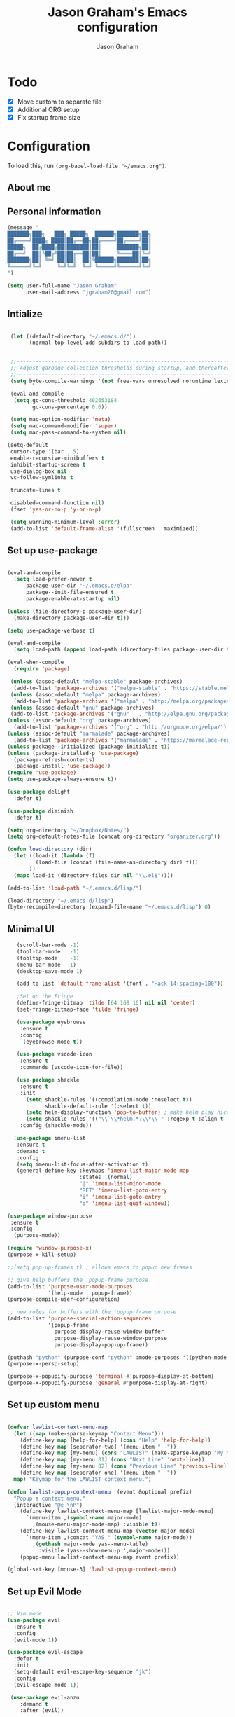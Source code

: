 # Created 2018-07-02
#+OPTIONS: toc:4 h:4
#+OPTIONS: tags:nil
#+TITLE: Jason Graham's Emacs configuration
#+AUTHOR: Jason Graham
#+STARTUP: overview
#+PROPERTY: tangle yes
#+EXCLUDE_TAGS: noexport

* Todo
 - [X] Move custom to separate file
 - [X] Additional ORG setup
 - [X] Fix startup frame size

* Configuration
To load this, run =(org-babel-load-file "~/emacs.org")=.
** About me

** Personal information

#+begin_src emacs-lisp
  (message "
  ███████╗███╗   ███╗ █████╗  ██████╗███████╗██╗
  ██╔════╝████╗ ████║██╔══██╗██╔════╝██╔════╝██║
  █████╗  ██╔████╔██║███████║██║     ███████╗██║
  ██╔══╝  ██║╚██╔╝██║██╔══██║██║     ╚════██║╚═╝
  ███████╗██║ ╚═╝ ██║██║  ██║╚██████╗███████║██╗
  ╚══════╝╚═╝     ╚═╝╚═╝  ╚═╝ ╚═════╝╚══════╝╚═╝
  ")
#+END_SRC

#+BEGIN_SRC emacs-lisp
(setq user-full-name "Jason Graham"
      user-mail-address "jgraham20@gmail.com")
#+END_SRC

** Intialize

 #+BEGIN_SRC emacs-lisp

    (let ((default-directory "~/.emacs.d/"))
          (normal-top-level-add-subdirs-to-load-path))


    ;;----------------------------------------------------------------------------
    ;; Adjust garbage collection thresholds during startup, and thereafter
    ;;----------------------------------------------------------------------------
    (setq byte-compile-warnings '(not free-vars unresolved noruntime lexical make-local))

    (eval-and-compile
     (setq gc-cons-threshold 402653184
           gc-cons-percentage 0.6))

    (setq mac-option-modifier 'meta)
    (setq mac-command-modifier 'super)
    (setq mac-pass-command-to-system nil)

   (setq-default
    cursor-type '(bar . 5)
    enable-recursive-minibuffers t
    inhibit-startup-screen t
    use-dialog-box nil
    vc-follow-symlinks t

    truncate-lines t

    disabled-command-function nil)
    (fset 'yes-or-no-p 'y-or-n-p)

    (setq warning-minimum-level :error)
    (add-to-list 'default-frame-alist '(fullscreen . maximized))

#+END_SRC

** Set up use-package
 #+BEGIN_SRC emacs-lisp

   (eval-and-compile
     (setq load-prefer-newer t
         package-user-dir "~/.emacs.d/elpa"
         package--init-file-ensured t
         package-enable-at-startup nil)

   (unless (file-directory-p package-user-dir)
     (make-directory package-user-dir t)))

   (setq use-package-verbose t)

   (eval-and-compile
     (setq load-path (append load-path (directory-files package-user-dir t "^[^.]" t))))

   (eval-when-compile
     (require 'package)

    (unless (assoc-default "melpa-stable" package-archives)
     (add-to-list 'package-archives '("melpa-stable" . "https://stable.melpa.org/packages/") t))
    (unless (assoc-default "melpa" package-archives)
     (add-to-list 'package-archives '("melpa" . "http://melpa.org/packages/") t))
    (unless (assoc-default "gnu" package-archives)
    (add-to-list 'package-archives '("gnu"   . "http://elpa.gnu.org/packages/") t))
   (unless (assoc-default "org" package-archives)
     (add-to-list 'package-archives '("org" . "http://orgmode.org/elpa/") t))
   (unless (assoc-default "marmalade" package-archives)
     (add-to-list 'package-archives '("marmalade" . "https://marmalade-repo.org/packages/") t))
   (unless package--initialized (package-initialize t))
   (unless (package-installed-p 'use-package)
     (package-refresh-contents)
     (package-install 'use-package))
   (require 'use-package)
   (setq use-package-always-ensure t))

   (use-package delight
     :defer t)

   (use-package diminish
     :defer t)

   (setq org-directory "~/Dropbox/Notes/")
   (setq org-default-notes-file (concat org-directory "organizer.org"))

   (defun load-directory (dir)
     (let ((load-it (lambda (f)
            (load-file (concat (file-name-as-directory dir) f)))
          ))
     (mapc load-it (directory-files dir nil "\\.el$"))))

   (add-to-list 'load-path "~/.emacs.d/lisp/")

   (load-directory "~/.emacs.d/lisp")
   (byte-recompile-directory (expand-file-name "~/.emacs.d/lisp") 0)

 #+END_SRC

** Minimal UI

#+BEGIN_SRC emacs-lisp
   (scroll-bar-mode -1)
   (tool-bar-mode   -1)
   (tooltip-mode    -1)
   (menu-bar-mode   1)
   (desktop-save-mode 1)

   (add-to-list 'default-frame-alist '(font . "Hack-14:spacing=100"))

   ;Set up the Fringe
   (define-fringe-bitmap 'tilde [64 168 16] nil nil 'center)
   (set-fringe-bitmap-face 'tilde 'fringe)

   (use-package eyebrowse
    :ensure t
    :config
     (eyebrowse-mode t))

   (use-package vscode-icon
    :ensure t
    :commands (vscode-icon-for-file))

   (use-package shackle
    :ensure t
    :init
      (setq shackle-rules '((compilation-mode :noselect t))
            shackle-default-rule '(:select t))
      (setq helm-display-function 'pop-to-buffer) ; make helm play nice
      (setq shackle-rules '(("\\`\\*helm.*?\\*\\'" :regexp t :align t :size 0.4)))
    :config (shackle-mode))

  (use-package imenu-list
   :ensure t
   :demand t
   :config
   (setq imenu-list-focus-after-activation t)
   (general-define-key :keymaps 'imenu-list-major-mode-map
                       :states '(normal)
                       "|" 'imenu-list-minor-mode
                       "RET" 'imenu-list-goto-entry
                       "i" 'imenu-list-goto-entry
                       "q" 'imenu-list-quit-window))

(use-package window-purpose
 :ensure t
 :config
  (purpose-mode))

(require 'window-purpose-x)
(purpose-x-kill-setup)

;;(setq pop-up-frames t) ; allows emacs to popup new frames

;; give help buffers the 'popup-frame purpose
(add-to-list 'purpose-user-mode-purposes
             '(help-mode . popup-frame))
(purpose-compile-user-configuration)

;; new rules for buffers with the 'popup-frame purpose
(add-to-list 'purpose-special-action-sequences
             '(popup-frame
               purpose-display-reuse-window-buffer
               purpose-display-reuse-window-purpose
               purpose-display-pop-up-frame))

(puthash "python" (purpose-conf "python" :mode-purposes '((python-mode . py))) purpose-x-persp-confs)
(purpose-x-persp-setup)

(purpose-x-popupify-purpose 'terminal #'purpose-display-at-bottom)
(purpose-x-popupify-purpose 'general #'purpose-display-at-right)

#+END_SRC

** Set up custom menu
#+BEGIN_SRC emacs-lisp

(defvar lawlist-context-menu-map
  (let ((map (make-sparse-keymap "Context Menu")))
    (define-key map [help-for-help] (cons "Help" 'help-for-help))
    (define-key map [seperator-two] '(menu-item "--"))
    (define-key map [my-menu] (cons "LAWLIST" (make-sparse-keymap "My Menu")))
    (define-key map [my-menu 01] (cons "Next Line" 'next-line))
    (define-key map [my-menu 02] (cons "Previous Line" 'previous-line))
    (define-key map [seperator-one] '(menu-item "--"))
  map) "Keymap for the LAWLIST context menu.")

(defun lawlist-popup-context-menu  (event &optional prefix)
  "Popup a context menu."
  (interactive "@e \nP")
    (define-key lawlist-context-menu-map [lawlist-major-mode-menu]
      `(menu-item ,(symbol-name major-mode)
        ,(mouse-menu-major-mode-map) :visible t))
    (define-key lawlist-context-menu-map (vector major-mode)
      `(menu-item ,(concat "YAS " (symbol-name major-mode))
        ,(gethash major-mode yas--menu-table)
          :visible (yas--show-menu-p ',major-mode)))
    (popup-menu lawlist-context-menu-map event prefix))

(global-set-key [mouse-3] 'lawlist-popup-context-menu)

#+END_SRC

** Set up Evil Mode
#+BEGIN_SRC emacs-lisp

;; Vim mode
(use-package evil
  :ensure t
  :config
  (evil-mode 1))

(use-package evil-escape
  :defer t
  :init
  (setq-default evil-escape-key-sequence "jk")
  :config
  (evil-escape-mode 1))

 (use-package evil-anzu
    :demand t
    :after (evil))


#+END_SRC

** Set up the theme and mode line
#+BEGIN_SRC emacs-lisp
  ;; Theme

  (load-theme 'gruvbox t)


   (use-package smart-mode-line
    :ensure t
    :init
     (setq sml/theme 'respectful)
     (setq sml/no-confirm-load-theme t)
     (sml/setup)
    :config
      (setq sml/shorten-directory t
            sml/shorten-modes t)
      (rich-minority-mode 1)
      (setf rm-blacklist "")
      (add-to-list 'sml/replacer-regexp-list '("^~/Notes/" ":org:"))
      (add-to-list 'sml/replacer-regexp-list '("^~/blog/" ":blog:"))
      (add-to-list 'sml/replacer-regexp-list '("^~/Dropbox/" ":DB:")))

;; Hide minor modes from modeline
;(use-package rich-minority
;  :config
;  (rich-minority-mode 1)
;  (setf rm-blacklist ""))

;; Set colors to distinguish between active and inactive windows
;;(set-face-attribute 'mode-line nil :background "SlateGray1")
;;(set-face-attribute 'mode-line-inactive nil :background "grey93")

#+END_SRC

** Set up Ivy
  #+BEGIN_SRC emacs-lisp
           (use-package ivy
             :demand t
             :config
           (setq ivy-use-virtual-buffers t
           enable-recursive-minibuffers t
           ivy-height 5
           ivy-use-selectable-prompt t
           ivy-display-style 'fancy
           ivy-initial-inputs-alist nil ; remove initial ^ input.
           ivy-extra-directories nil ; remove . and .. directory.
           ivy-wrap nil
           ivy-count-format "(%d/%d)"
           ;; Create and delete a view
           ;;(global-set-key (kbd "C-c v") 'ivy-push-view)
           ;;(global-set-key (kbd "C-c V") 'ivy-pop-view)
           )
           (ivy-mode t))

     (use-package counsel
             :demand t)

     (use-package perspective
        :defer t)

     (use-package persp-projectile
        :defer t)

     (use-package swiper
             :demand t
             :config
             (ivy-mode t)

             (setq ivy-use-virtual-buffers t)
             (setq enable-recursive-minibuffers t))

     (use-package avy
             :demand t
             :config
             (defun avy-line-saving-column ()
               (interactive)
               (let ((col (current-column)))
                 (avy-goto-line)
                 (move-to-column col)))
             )

    (use-package all-the-icons-ivy
          :config
          (all-the-icons-ivy-setup))

         (use-package eyebrowse
          :defer t)

    (global-set-key [remap switch-to-buffer] 'ivy-switch-buffer)

    (use-package ivy-rich
     :demand t
     :config
      (ivy-rich-mode 1)
      (setq ivy-rich-path-style 'abbrev))

  #+END_SRC

** Set up Helm
#+BEGIN_SRC emacs-lisp
(use-package helm
  :defer t
  :init
  (setq helm-M-x-fuzzy-match t
	helm-mode-fuzzy-match t
	helm-buffers-fuzzy-matching t
	helm-recentf-fuzzy-match t
	helm-locate-fuzzy-match t
	helm-semantic-fuzzy-match t
	helm-imenu-fuzzy-match t
	helm-completion-in-region-fuzzy-match t
	helm-candidate-number-list 150
	helm-split-window-in-side-p t
	helm-move-to-line-cycle-in-source t
	helm-echo-input-in-header-line t
	helm-autoresize-max-height 0
	helm-autoresize-min-height 20))


#+END_SRC

** Set up Dired

#+BEGIN_SRC emacs-lisp
(use-package dired
   :ensure nil
   :defer t
   :bind* (("C-x d" . dired-other-window)
           ("C-x C-d" . dired))
   :commands (dired)
   :config
   (setq dired-use-ls-dired nil)
   (use-package dired-x
     :ensure nil
     :bind* (("C-x C-'" . dired-jump))
     :commands (dired-omit-mode)
     :init
     (add-hook 'dired-load-hook (lambda () (load "dired-x")))
     (add-hook 'dired-mode-hook #'dired-omit-mode)
     :config
     (setq dired-omit-verbose nil)
     (setq dired-omit-files
           (concat dired-omit-files "|^.DS_Store$\\|^.projectile$\\|^.git$"))))

(use-package dired-sidebar
  :bind (("C-x C-n" . dired-sidebar-toggle-sidebar))
  :defer t
  :commands (dired-sidebar-toggle-sidebar)
  :init
  (add-hook 'dired-sidebar-mode-hook
            (lambda ()
              (unless (file-remote-p default-directory)
                (auto-revert-mode))))
  :config
  (push 'toggle-window-split dired-sidebar-toggle-hidden-commands)
  (push 'rotate-windows dired-sidebar-toggle-hidden-commands)

  (setq dired-sidebar-subtree-line-prefix "__")
  (setq dired-sidebar-theme 'vscode)
  (setq dired-sidebar-use-term-integration t)
  (setq dired-sidebar-use-custom-font t))

#+END_SRC

** Set up iBuffer
#+BEGIN_SRC emacs-lisp
(use-package ibuffer :demand t)

(use-package ibuffer-sidebar
  :load-path "~/.emacs.d/lisp/ibuffer-sidebar"
  :demand t
  :commands (ibuffer-sidebar-toggle-sidebar)
  :config
  (setq ibuffer-sidebar-use-custom-font t)
  (setq ibuffer-sidebar-face `(:family "Helvetica" :height 140))
  (setq ibuffer-formats
      '((mark modified read-only " "
              (name 40 40 :left :elide) " " filename)
        (mark " "
              (name 16 -1) " " filename))))


#+END_SRC
** Set up ag
#+BEGIN_SRC emacs-lisp
(use-package ag
 :defer t)
#+END_SRC

** Set up speedbar
#+BEGIN_SRC emacs-lisp

(use-package sr-speedbar
  :ensure t
  :demand t
  :init
  (setq speedbar-show-unknown-files t)
  (setq sr-speedbar-width 35)
  (setq sr-speedbar-max-width 35)
  (setq speedbar-use-images t)
  (setq speedbar-initial-expansion-list-name "quick buffers")
  (sr-speedbar-open)
  :config
  (with-current-buffer sr-speedbar-buffer-name
    (setq window-size-fixed 'width))
  (make-face 'speedbar-face)
  (set-face-font 'speedbar-face "Inconsolata-12")
  (setq speedbar-mode-hook '(lambda () (buffer-face-set 'speedbar-face)))
  (defadvice delete-other-windows (after my-sr-speedbar-delete-other-window-advice activate)
  "Check whether we are in speedbar, if it is, jump to next window."
  (let ()
	(when (and (sr-speedbar-window-exist-p sr-speedbar-window)
               (eq sr-speedbar-window (selected-window)))
      (other-window 1)
	)))
(ad-enable-advice 'delete-other-windows 'after 'my-sr-speedbar-delete-other-window-advice)
(ad-activate 'delete-other-windows))

#+END_SRC

** Set up eshell
#+BEGIN_SRC emacs-lisp
(require 'eshell)
(require 'em-smart)
(setq eshell-where-to-jump 'begin)
(setq eshell-review-quick-commands nil)
(setq eshell-smart-space-goes-to-end t)

(use-package shell-pop
  :demand t
  :config
  (custom-set-variables
   '(shell-pop-shell-type (quote ("ansi-term" "*ansi-term*" (lambda nil (ansi-term shell-pop-term-shell)))))
   '(shell-pop-universal-key "s-=")))

#+END_SRC

** Set up restarter
#+BEGIN_SRC emacs-lisp

(use-package restart-emacs
  :demand t
  :defer t
  :config (setq restart-emacs-restore-frames t))

#+END_SRC

** Set up keybindings

#+BEGIN_SRC emacs-lisp
  ;;Toggle Dired-Sidebar and ibuffer-sidebar together.
  (defun sidebar-toggle ()
  "Toggle both `dired-sidebar' and `ibuffer-sidebar'."
  (interactive)
  (dired-sidebar-toggle-sidebar)
  (ibuffer-sidebar-toggle-sidebar))

  (defun treemacs-sidebar-toggle ()
  "Toggle both `treemacs' and `ibuffer-sidebar'."
  (interactive)
  (treemacs)
  (ibuffer-sidebar-toggle-sidebar))

  (use-package smex
   :demand t
   :config
     (smex-initialize)
     (global-set-key (kbd "M-x") 'smex)
     (global-set-key (kbd "M-X") 'smex-major-mode-commands))

  (use-package simpleclip
   :ensure t
   :config
    (simpleclip-mode 1))

  ;; Which Key
  (use-package which-key
    :ensure t
    :init
    (setq which-key-separator " ")
    (setq which-key-prefix-prefix "+")
    :config
    (which-key-mode 1))

  ;; Custom keybinding
  (use-package general
    :ensure t
    :config (general-define-key
    :states '(normal visual insert emacs)
    :prefix "SPC"
    :non-normal-prefix "M-SPC"
    "TAB" '(switch-to-prev-buffer :which-key "previous buffer")
    "/" '(swiper :which-key "Swiper")
    "r" '(recentf-open-files :which-key "RecentF Open Files")
    "SPC" '(counsel-M-x :which-key "M-x")
    ;; Magit
    "g" '(:ignore t :which-key "Git - Magit")
    "gs"  '(magit-status :which-key "magit status")
    ;; Buffers
    "b" '(:ignore t :which-key "Buffers")
    "bb"  '(ivy-switch-buffer :which-key "buffers list")
    "bd"  '(kill-this-buffer :which-key "kill buffer")
    ;; Counsel
    "c" '(:ignore t :which-key "Counsel")
    "cf" '(counsel-find-file :which-key "Counsel Find File")
    "cg" '(counsel-git :which-key "Counsel git")
    "cj" '(counsel-git-grep :which-key "Counsel git grep")
    "ck" '(counsel-ag :which-key "Counsel ag")
    "cl" '(counsel-locate :which-key "Counsel locate")
    "ch" '(counsel-minibuffer-history :which-key "Counsel History")
    "cv" '(counsel-push-view :which-key "Counsel Push View")
    "cV" '(counsel-pop-view :which-key "Counsel Pop View")
    ;; Undo
    "u" '(:ignore t :which-key "Undo")
    "uu" '(undo-tree-visualize :which-key "Undo Tree")
    ;; Project
    "p" '(:ignore t :which-key "Project")
    "ps" '(projectile-persp-switch-project :which-key "Persp switch project")
    ;; File
    "f" '(:ignore t :which-key "File")
    "fe" '((lambda () (interactive) (find-file "~/.emacs.d/emacs.org")) :which-key "Edit Configuration")
    "fd"  '(dired :which-key "open dired")
    "fh"  '(helm-find-files :which-key "find files")
    "ff"  '(counsel-find-file :which-key "find files")
    ;; Window
     "w" '(:ignore t :which-key "Windows")
    "wr"  '(evil-window-move-far-right :which-key "move right")
    "wl"  '(evil-window-move-far-left :which-key "move left")
    "wt"  '(evil-window-move-very-top :which-key "move up")
    "wb"  '(evil-window-move-very-bottom :which-key "move bottom")
    "w/"  '(split-window-right :which-key "split right")
    "w-"  '(split-window-below :which-key "split bottom")
    "wx"  '(delete-window :which-key "delete window")
    "wd"  '(delete-window :which-key "delete window")
    ;; Others
    "a" '(:ignore t :which-key "Applications")
    "at"  '(ansi-term :which-key "open terminal")
    "ao"  '(org-mode :which-key "org-mode")
    ;; Tools
    "t" '(:ignore t :which-key "Tools")
    "tt"  '(treemacs :which-key "treemacs")
    "tc" '(cider-jack-in :which-key "Cider Jack In")
    "tb"  '(treemacs-sidebar-toggle :which-key "treemacs-sidebar")
    "td"  '(dired-sidebar-toggle-sidebar :which-key "dired-sidebar")
    "ts"  '(sidebar-toggle :which-key "toggle-sidebar")
    ;; Quit
    "q" '(:ignore t :which-key "Quit")
    "qq"  (general-simulate-key "C-u" :state 'restart-emacs) :which-key "restart -Q"))

  (setq ns-use-proxy-icon  nil)
  (setq frame-title-format nil)

#+END_SRC

** Set up Ace Window
#+BEGIN_SRC emacs-lisp
(use-package ace-window
  :defer t
  :init
  (progn
    (global-set-key (kbd "<f9>") 'ace-window)
    (global-set-key (kbd "M-[") 'ace-window)
    (setq aw-keys '(?a ?s ?d ?f ?g ?h ?j ?k ?l))
    ;;more info at https://github.com/abo-abo/ace-window
    )
  )
#+END_SRC

** Set up Treemacs

This is the default setup from the treemacs page on Github.

#+BEGIN_SRC emacs-lisp
(use-package treemacs
  :demand t
  :init
  (with-eval-after-load 'winum
    (define-key winum-keymap (kbd "M-0") #'treemacs-select-window))
  :config
  (progn
    (setq treemacs-collapse-dirs              (if (executable-find "python") 3 0)
          treemacs-deferred-git-apply-delay   0.5
          treemacs-file-event-delay           5000
          treemacs-file-follow-delay          0.2
          treemacs-follow-after-init          t
          treemacs-follow-recenter-distance   0.1
          treemacs-goto-tag-strategy          'refetch-index
          treemacs-indentation                2
          treemacs-indentation-string         " "
          treemacs-is-never-other-window      nil
          treemacs-no-png-images              nil
          treemacs-project-follow-cleanup     nil
          treemacs-recenter-after-file-follow nil
          treemacs-recenter-after-tag-follow  nil
          treemacs-show-hidden-files          t
          treemacs-silent-filewatch           nil
          treemacs-silent-refresh             nil
          treemacs-sorting                    'alphabetic-desc
          treemacs-space-between-root-nodes   t
          treemacs-tag-follow-cleanup         t
          treemacs-tag-follow-delay           1.5
          treemacs-width                      35)

    ;; The default width and height of the icons is 22 pixels. If you are
    ;; using a Hi-DPI display, uncomment this to double the icon size.
    ;;(treemacs-resize-icons 44)

    (treemacs-follow-mode t)
    (treemacs-filewatch-mode t)
    (treemacs-fringe-indicator-mode t)
    (pcase (cons (not (null (executable-find "git")))
                 (not (null (executable-find "python3"))))
      (`(t . t)
       (treemacs-git-mode 'extended))
      (`(t . _)
       (treemacs-git-mode 'simple))))
  :bind
  (:map global-map
        ("M-0"       . treemacs-select-window)
        ("C-x t 1"   . treemacs-delete-other-windows)
        ("C-x t t"   . treemacs)
        ("C-x t B"   . treemacs-bookmark)
        ("C-x t C-t" . treemacs-find-file)
        ("C-x t M-t" . treemacs-find-tag)))

(use-package treemacs-evil
  :demand t
  :after treemacs evil
  :ensure t)

#+END_SRC
** Set up undo-tree
#+BEGIN_SRC emacs-lisp
(use-package undo-tree
  :defer t
  :demand t)
#+END_SRC

* Development
** Aggressive indent
  #+BEGIN_SRC emacs-lisp
  (use-package aggressive-indent
    :ensure t
    :demand t)
  #+END_SRC

** Fill Column Indicator
  #+BEGIN_SRC emacs-lisp
  (use-package fill-column-indicator
    :defer t
    :config
           (setq fci-rule-column 100
                 fci-rule-width 1
                 fci-rule-color "darkgrey"))


(add-hook 'before-save-hook 'delete-trailing-whitespace)
(add-hook 'prog-mode-hook 'subword-mode)
(add-hook 'prog-mode-hook 'fci-mode)

;; fix issues with company and fci-mode
;; https://github.com/alpaker/Fill-Column-Indicator/issues/54
;; https://github.com/alpaker/Fill-Column-Indicator/issues/46
(defvar-local my-fci-mode-stack '()
  "track fci-mode state to aid advice functions.")

(defun fci-conditional-enable (&rest _)
  "Conditionally (re-)enable fci-mode."
  (when (eq (pop my-fci-mode-stack) t)
    (fci-mode t)))

(defun fci-get-and-disable (&rest _)
  "Store current status of fci-mode, and disable if needed."
  (when (boundp 'fci-mode)
    (push fci-mode my-fci-mode-stack)
    (when fci-mode
      (fci-mode -1))))

(defun fci-hack (advised-func &rest args)
  "Disable fci-mode, call ADVISED-FUNC with ARGS, then re-enable fci-mode."
  (progn
    (fci-get-and-disable)
    (apply advised-func args)
    (fci-conditional-enable)))

;; disable fci-mode while certain operations are being performed
(advice-add 'web-mode-on-after-change :around #'fci-hack)
(advice-add 'web-mode-on-post-command :around #'fci-hack)
(add-hook 'company-completion-started-hook 'fci-get-and-disable)
(add-hook 'company-completion-cancelled-hook 'fci-conditional-enable)
(add-hook 'company-completion-finished-hook 'fci-conditional-enable)

  #+END_SRC

** Company Mode
  #+BEGIN_SRC emacs-lisp
(use-package company
:demand t
 :init
  (progn
    (setq company-idle-delay 0
          company-echo-delay 0
          company-minimum-prefix-length 1
          company-require-match nil
          company-selection-wrap-around t
          company-dabbrev-ignore-case nil
          company-dabbrev-downcase nil))
 :config
 (global-company-mode)

 (define-key company-active-map [tab] 'company-complete)
 (define-key company-active-map (kbd "C-n") 'company-select-next)
 (define-key company-active-map (kbd "C-p") 'company-select-previous))

 #+END_SRC

** Set up flycheck
#+BEGIN_SRC emacs-lisp

  (use-package exec-path-from-shell
   :ensure t
   :init
    (when (memq window-system '(mac ns x))
          (exec-path-from-shell-initialize)))

  (setq ispell-program-name "aspell")
  (setq ispell-silently-savep t)

  (use-package flycheck
   :defer t
   :init (global-flycheck-mode))

  (diminish 'flyspell-mode "Fly")
  (setq flyspell-duplicate-distance 0)

  (add-hook 'prog-mode-hook 'flyspell-prog-mode)
#+END_SRC

** Set up Git
#+BEGIN_SRC emacs-lisp
;;; Magit
(use-package magit
  :demand t
  :config
  (require 'evil-magit)
  (setq magit-auto-revert-mode 0
        magit-display-buffer-function 'magit-display-buffer-fullframe-status-v1))

(use-package evil-magit
  :defer t
  :after (magit))

(use-package diff-hl
  :defer t
  :config
    (diff-hl-mode))

(use-package git-gutter
    :defer t
    :config
    (global-git-gutter-mode 't)
  (global-git-gutter-mode 't)
  (set-face-background 'git-gutter:modified 'nil)   ;; background color
  (set-face-foreground 'git-gutter:added "green4")
  (set-face-foreground 'git-gutter:deleted "red")
    :diminish git-gutter-mode)

(use-package git-timemachine
  :defer t)

(use-package gist
  :defer t)

#+END_SRC

** Set up YASnippet
#+BEGIN_SRC emacs-lisp
  (use-package yasnippet
  :demand t
  :config
  (yas-global-mode 1))

#+END_SRC

** Set up Projectile
#+BEGIN_SRC emacs-lisp
  ;; Projectile
  (use-package projectile
   :ensure t
   :delight '(:eval (concat "(P)" (projectile-project-name)))
   :init
    (setq projectile-require-project-root nil)
    :config
    (projectile-mode 1))

;; All The Icons
  (use-package all-the-icons :ensure t)

(setq projectile-completion-system 'ivy)

  (use-package counsel-projectile
    :ensure t
    :config
    (add-hook 'after-init-hook 'counsel-projectile-mode))

#+END_SRC

** Set up Clojure/Lisp
#+BEGIN_SRC emacs-lisp

    (use-package lispy
     :demand t
     :init
     (add-hook 'emacs-lisp-mode-hook (lambda () (lispy-mode 1))))

    (use-package cider
     :defer t
     :config
      (setq cider-repl-display-help-banner nil)
    )

    (use-package clojure-mode
     :defer t)

    (use-package smartparens
      :demand t
      :init
      (add-hook 'clojure-mode-hook 'turn-on-smartparens-strict-mode)
      (add-hook 'cide-clojure-interaction-mode-hook 'turn-on-smartparens-strict-mode)
      (add-hook 'lisp-interaction-mode-hook 'turn-on-smartparens-strict-mode)
      (add-hook 'cider-repl-mode-hook 'turn-on-smartparens-strict-mode)
      (add-hook 'emacs-lisp-mode-hook 'turn-on-smartparens-strict-mode)
      :config
      (setq sp-navigate-interactive-always-progress-point t)

      (sp-local-pair 'emacs-lisp-mode "'" nil :actions nil)
      (sp-local-pair 'clojure-mode "'" nil :actions nil)
      (sp-local-pair 'lisp-interaction-mode "'" nil :actions nil)
      (sp-local-pair 'clojure-interaction-mode "'" nil :actions nil)
      (sp-local-pair 'cider-repl-mode "'" nil :actions nil)


      (smartparens-global-mode 1)
      )

    (use-package evil-smartparens
      :demand t
      :config)

    (general-def 'normal
      ">" (general-key-dispatch 'evil-shift-right
            ")" 'sp-forward-slurp-sexp
            "(" 'sp-backward-barf-sexp)
      "<" (general-key-dispatch 'evil-shift-left
            ")" 'sp-forward-barf-sexp
            "(" 'sp-backward-slurp-sexp))

  (use-package rainbow-mode
   :defer t
   :init
  (add-hook 'prog-mode-hook (rainbow-mode))
  (add-hook 'css-mode-hook 'rainbow-mode)
  (add-hook 'scss-mode-hook 'rainbow-mode))

#+END_SRC

** Disable Backups
#+BEGIN_SRC emacs-lisp
;; Disable backup files
(setq make-backup-files nil) ; stop creating backup~ files
(setq auto-save-default nil) ; stop creating #autosave# files
#+END_SRC
** Multiple cursors
#+BEGIN_SRC emacs-lisp
(use-package multiple-cursors
  :defer t
  :config
  (setq mc/always-run-for-all 1)
  (global-set-key (kbd "s-d") 'mc/mark-next-like-this)        ;; Cmd+d select next occurrence of region
  (global-set-key (kbd "s-D") 'mc/mark-all-dwim)              ;; Cmd+Shift+d select all occurrences
  (global-set-key (kbd "M-s-d") 'mc/edit-beginnings-of-lines) ;; Alt+Cmd+d add cursor to each line in region
  (define-key mc/keymap (kbd "<return>") nil))
#+END_SRC
** Python
#+BEGIN_SRC emacs-lisp

(setenv "PYTHONPATH" "~/.virtualenvs/elpy/lib/python3.7/site-packages/")

(setq python-indent 2)
(use-package elpy
 :demand t)

(use-package pyenv-mode
 :defer t)

;;fix formattings
(setq ansi-color-for-comint-mode t)

(when (require 'flycheck nil t)
  (setq elpy-modules (delq 'elpy-module-flymake elpy-modules))
  (add-hook 'elpy-mode-hook 'flycheck-mode))

;; enable autopep8 formatting on save
;; ignoring:
;; - E501 - Try to make lines fit within --max-line-length characters.
;; - W293 - Remove trailing whitespace on blank line.
;; - W391 - Remove trailing blank lines.
;; - W690 - Fix various deprecated code (via lib2to3).
(require 'py-autopep8)
(setq py-autopep8-options '("--ignore=E501,W293,W391,W690"))
(add-hook 'python-mode-hook 'py-autopep8-enable-on-save)

(define-key global-map (kbd "RET") 'newline-and-indent)

;; enable autopep8 formatting on save
(use-package py-autopep8
 :defer t
 :config
   (add-hook 'elpy-mode-hook 'py-autopep8-enable-on-save))

;; warnings-fix for elpy, taken from https://github.com/jorgenschaefer/elpy/issues/887
(setq python-shell-completion-native-enable nil)

;;helps to get rid of all the warnings when running python, taken from http://emacs.stackexchange.com/questions/30082/your-python-shell-interpreter-doesn-t-seem-to-support-readline
(with-eval-after-load 'python
  (defun python-shell-completion-native-try ()
    "Return non-nil if can trigger native completion."
    (let ((python-shell-completion-native-enable t)
          (python-shell-completion-native-output-timeout
           python-shell-completion-native-try-output-timeout))
      (python-shell-completion-native-get-completions
       (get-buffer-process (current-buffer))
       nil "_"))))

#+END_SRC

** Web
#+BEGIN_SRC emacs-lisp
(use-package web-mode
 :defer t
 :config
    (add-to-list 'auto-mode-alist '("\\.html?\\'" . web-mode))
    (setq web-mode-markup-indent-offset 2
          web-mode-css-indent-offset 2
          web-mode-code-indent-offset 2
          web-mode-enable-auto-pairing t
          web-mode-enable-auto-closing t
          web-mode-enable-current-element-highlight t
          web-mode-enable-current-column-highlight t)
 )
#+END_SRC

* Set up Markdown Mode

#+BEGIN_SRC emacs-lisp
(use-package markdown-mode
  :defer t
  :config (setq-default fill-column 100)
          (add-hook 'gfm-mode 'auto-fill-mode)
  :commands (markdown-mode gfm-mode)
  :mode (("README\\.md\\'" . gfm-mode)
         ("\\.md\\'" . markdown-mode)
         ("\\.markdown\\'" . markdown-mode))
  :init (setq markdown-command "multimarkdown"))

(use-package imenu-list
  :defer t
  :bind (("C-'" . imenu-list-smart-toggle))
  :config
  (setq imenu-list-focus-after-activation t
        imenu-list-auto-resize nil))

 ;; Use visual-line-mode in gfm-mode
(defun my-gfm-mode-hook ()
  (visual-line-mode 1))
(add-hook 'gfm-mode-hook 'my-gfm-mode-hook)

#+END_SRC

* Org Mode
** Initialize Org
#+BEGIN_SRC emacs-lisp


      (use-package org
        :demand t
        :mode ("\\.org\\'" . org-mode)
        :diminish org-indent-mode
        :init
        (require 'org-indent)
        (require 'org-bullets)
        :config
        (setq org-completion-use-ido t
              org-src-fontify-natively t
              org-src-tab-acts-natively t
              org-log-done t
              org-log-done-with-time t
              org-log-refile t
              org-support-shift-select t)

  (setq org-startup-indented t)         ;; Visually indent sections. This looks better for smaller files.
  (setq org-src-tab-acts-natively t)    ;; Tab in source blocks should act like in major mode
  (setq org-src-preserve-indentation t)
  (setq org-log-into-drawer t)          ;; State changes for todos and also notes should go into a Logbook drawer
  (setq org-src-fontify-natively t)     ;; Code highlighting in code blocks
  (setq org-log-done 'time)             ;; Add closed date when todo goes to DONE state
  (setq org-support-shift-select t)    ;; Allow shift selection with arrows.
        (add-hook 'org-mode-hook 'auto-fill-mode))

      (setq org-modules '(org-bbdb
                            org-gnus
                            org-drill
                            org-info
                            org-id
                            ;;org-jsinfo
                            org-habit
                            org-irc
                            org-mouse
                            org-bullets
                            org-protocol
                            org-annotate-file
                            org-eval
                            org-expiry
                            org-interactive-query
                            org-man
                            org-collector
                            org-panel
                            org-screen
                            org-toc))
      (eval-after-load 'org
       '(org-load-modules-maybe t))

       ;; Prepare stuff for org-export-backends
      (setq org-export-backends '(org latex icalendar html ascii))

      (bind-key "C-c c" 'org-capture)
      (bind-key "C-c a" 'org-agenda)
      (bind-key "C-c l" 'org-store-link)
      (bind-key "C-c L" 'org-insert-link-global)
      (bind-key "C-c O" 'org-open-at-point-global)
      ;;(bind-key "<f9> <f9>" 'org-agenda-list)
      ;;(bind-key "<f9> <f8>" (lambda () (interactive) (org-capture nil "r")))
      (use-package toc-org
       :ensure t
       :init
      (add-hook 'org-mode-hook 'toc-org-enable))

      (defun jasong/org-where-am-i ()
      "Return a string of headers indicating where point is in the current tree."
      (interactive)
      (let (headers)
        (save-excursion
    (while (condition-case nil
         (progn
           (push (nth 4 (org-heading-components)) headers)
           (outline-up-heading 1))
       (error nil))))
    (message (mapconcat #'identity headers " > "))))

    (general-define-key :keymaps 'org-mode-map
                        "<f1> <f1>" 'jasong/org-where-am-i)

    (setq org-agenda-files (list "~/Notes/LOG.org" "~/Notes/GTD.org" "~/Notes/church.org" "~/Notes/organizer.org")
          org-default-notes-file "~/Notes/LOG.org")

    (use-package helm-bibtex)
    (use-package biblio)

  (use-package org-ref
              :defer t
              :init
  (add-hook 'org-mode-hook (lambda () (require 'org-ref))))

  (setq org-ref-completion-library 'org-ref-ivy-cite
        bibtex-dialect 'biblatex)
  (use-package rainbow-delimiters)

#+END_SRC

#+BEGIN_SRC emacs-lisp

(require 'org-mouse)
(require 'org-checklist)
(require 'org-contacts)
(require 'org-panel)
(require 'org-toc)
(require 'org-notify)
(require 'org-depend)

(setq org-id-link-to-org-use-id 'use-existing)
(setq org-startup-indented t)
(setq org-imenu-depth 5)
(setq org-list-allow-alphabetical t)
(add-hook 'org-mode-hook #'toggle-word-wrap)
#+END_SRC
** Tangle/Rebuild on save


#+BEGIN_SRC emacs-lisp

(org-babel-do-load-languages
     'org-babel-load-languages
     '((ditaa . t)
       (plantuml . t)))

;; Don't prompt before running code in org
(setq org-confirm-babel-evaluate nil)

(if (eq system-type 'darwin)
  (setq org-ditaa-jar-path "/usr/local/Cellar/ditaa/0.11.0/libexec/ditaa-0.11.0-standalone.jar")
)

(if (eq system-type 'windows-nt)
  (setq org-ditaa-jar-path "C:/Users/JG186074/Apps/ditaa/ditaa-0.11.0-standalone.jar")
)

(setq org-plantuml-jar-path
      (expand-file-name "~/bin/plantuml.jar"))

;; NeoTree
 (defun my/tangle-dotfiles ()
  "If the current file is in '~/.emacs.d', the code blocks are tangled"
  (when (equal (file-name-directory (directory-file-name buffer-file-name))
               (concat (getenv "HOME") "/.emacs.d/"))
    (org-babel-tangle)
    (message "%s tangled" buffer-file-name)))
 (add-hook 'after-save-hook #'my/tangle-dotfiles)

(add-hook 'after-save-hook #'my/tangle-dotfiles)


(defun my/call-logging-hooks (command &optional verbose)
  "Call COMMAND, reporting every hook run in the process.
Interactively, prompt for a command to execute.

Return a list of the hooks run, in the order they were run.
Interactively, or with optional argument VERBOSE, also print a
message listing the hooks."
  (interactive "CCommand to log hooks: \np")
  (let* ((log     nil)
         (logger (lambda (&rest hooks)
                   (setq log (append log hooks nil)))))
    (my/with-advice
        ((#'run-hooks :before logger))
      (call-interactively command))
    (when verbose
      (message
       (if log "Hooks run during execution of %s:"
         "No hooks run during execution of %s.")
       command)
      (dolist (hook log)
        (message "> %s" hook)))
    log))

(defmacro my/with-advice (adlist &rest body)
  "Execute BODY with temporary advice in ADLIST.

Each element of ADLIST should be a list of the form
  (SYMBOL WHERE FUNCTION [PROPS])
suitable for passing to `advice-add'.  The BODY is wrapped in an
`unwind-protect' form, so the advice will be removed even in the
event of an error or nonlocal exit."
  (declare (debug ((&rest (&rest form)) body))
           (indent 1))
  `(progn
     ,@(mapcar (lambda (adform)
                 (cons 'advice-add adform))
               adlist)
     (unwind-protect (progn ,@body)
       ,@(mapcar (lambda (adform)
                   `(advice-remove ,(car adform) ,(nth 2 adform)))
                 adlist))))

#+END_SRC

** Set up Hugo
#+BEGIN_SRC emacs-lisp
(use-package ox-hugo
  :defer t
  :after ox)

(use-package adaptive-wrap
  :defer t)

#+END_SRC

** Set up artist-mode
#+BEGIN_SRC emacs-lisp
    (add-hook 'artist-mode-hook
	  (lambda ()
	    (local-set-key (kbd "<f1>") 'org-mode)
	    (local-set-key (kbd "<f2>") 'artist-select-op-pen-line) ; f2 = pen mode
            (local-set-key (kbd "<f3>") 'artist-select-op-line)     ; f3 = line
	    (local-set-key (kbd "<f4>") 'artist-select-op-square)   ; f4 = rectangle
	    (local-set-key (kbd "<f5>") 'artist-select-op-ellipse)  ; f5 = ellipse
	    (local-set-key (kbd "C-z") 'undo)
     ))

    (global-set-key (kbd "C-<f1>") (lambda()
			(interactive)
		        (show-all)
			(artist-mode)))

    ;;; integrate ido with artist-mode
   (defun artist-ido-select-operation (type)
     "Use ido to select a drawing operation in artist-mode"
     (interactive (list (ido-completing-read "Drawing operation: "
                                             (list "Pen" "Pen Line" "line" "straight line" "rectangle"
                                                   "square" "poly-line" "straight poly-line" "ellipse"
                                                   "circle" "text see-thru" "text-overwrite" "spray-can"
                                                   "erase char" "erase rectangle" "vaporize line" "vaporize lines"
                                                   "cut rectangle" "cut square" "copy rectangle" "copy square"
                                                   "paste" "flood-fill"))))
     (artist-select-operation type))


   (defun artist-ido-select-settings (type)
     "Use ido to select a setting to change in artist-mode"
     (interactive (list (ido-completing-read "Setting: "
                                             (list "Set Fill" "Set Line" "Set Erase" "Spray-size" "Spray-chars"
                                                   "Rubber-banding" "Trimming" "Borders"))))
     (if (equal type "Spray-size")
       (artist-select-operation "spray set size")
       (call-interactively (artist-fc-get-fn-from-symbol
			    (cdr (assoc type '(("Set Fill" . set-fill)
					       ("Set Line" . set-line)
					       ("Set Erase" . set-erase)
					       ("Rubber-banding" . rubber-band)
					       ("Trimming" . trimming)
					       ("Borders" . borders)
					       ("Spray-chars" . spray-chars))))))))
    (add-hook 'artist-mode-init-hook
	     (lambda ()
	       (define-key artist-mode-map (kbd "C-c C-a C-o") 'artist-ido-select-operation)
	       (define-key artist-mode-map (kbd "C-c C-a C-c") 'artist-ido-select-settings)))

#+END_SRC

** Set up org-capture

#+BEGIN_SRC emacs-lisp

        (require 'org-protocol)

        (use-package s
         :defer t)
        (use-package org-download
          :defer t
          )
        (defun make-capture-frame (&optional capture-url)
        "Create a new frame and run org-capture."
        (interactive)
        (make-frame '((name . "capture")
                      (width . 120)
                      (height . 15)))
        (select-frame-by-name "capture")
        (setq word-wrap 1)
        (setq truncate-lines nil)
        (if capture-url (org-protocol-capture capture-url) (org-capture)))

       ;; (require 'org-protocol-capture-html)

        (defun jsg/org-captures()
        (setq org-capture-templates
              '(("t" "Todo"
                 entry (file+headline (lambda () (concat org-directory "organizer.org")) "Task List")
                 "* TODO %?
        DEADLINE: %t
        :LOGBOOK:
        - State \"TODO\"       from \"\"           %U
        :END:
        see: %a\n")
                ("w" "Web site"
                entry (file+headline(lambda () (concat org-directory "organizer.org") "Links")
          "* %a :website:\n\n%U %?\n\n%:initial")
      ("W" "Web site"
       entry
       (file+olp (lambda () (concat org-directory "organizer.org") "Web")
       "* %c :website:\n%U %?%:initial")
      ("l" "A link, for reading later." entry
             (file+headline "notes.org" "Reading List")
             "* %:link\n%u\n\n%c\n\n%i"
             :empty-lines 1)
                ("n" "Note"
                 entry (file+headline (lambda () (concat org-directory "organizer.org")) "Notes")
                 "* %?
        %U\n%a\n")
                ("b" "Book" entry (file+headline (lambda () (concat org-directory "organizer.org")) "Books")
                 "* %?
        (C-c C-w to refile to fiction/non-fiction)
        see %a
        entered on %U\n")
                ("q" "Clock (quick)" plain (clock)
                 "%a%?\n")
                ("s" "Emacs tool sharpening"
                 entry (file+olp (lambda () (concat org-directory "organizer.org"))
                                 "Emacs"
                                 "Sharpening list")
                 "* %?
        see %a
        entered on %U\n")
                ("S" "General tool sharpening"
                 entry (file+olp (lambda () (concat org-directory "organizer.org"))
                                 "General sharpening")
                 "* %?
        see %a
        entered on %U\n")
                ("d" "Date"
                 entry (file+datetree+prompt (lambda () (concat org-directory "dates.org")))
                 "* %?
        %t
        see %a\n")
                ("j" "Journal"
                 plain (file+datetree (lambda () (concat org-directory "organizer.org")))
                 "**** <title>\n%U\n\n%?\n")
            ("p" "Protocol" entry (file+headline ,(concat org-directory "organizer.org") "Inbox")
              "* %^{Title}\nSource: %u, %c\n #+BEGIN_QUOTE\n%i\n#+END_QUOTE\n\n\n%?")
                ("L" "Protocol Link" entry (file+headline ,(concat org-directory "organizer.org") "Inbox")
              "* %? [[%:link][%:description]] \nCaptured On: %U")
                )
        )))
      )
#+END_SRC

** Set up org-todo

#+BEGIN_SRC emacs-lisp
(require 'org-mouse)

(require 'org-bullets)
(add-hook 'org-mode-hook (lambda () (org-bullets-mode 1)))

(setq org-enforce-todo-dependencies t)
(setq org-log-done 'time)
(setq org-log-note-clock-out nil)

(setq org-todo-keywords
      '((sequence "TODO(t!)" "WAIT(w@/!)" "|" "DONE(d!)" "CANCELED(c@!)")))
(setq org-log-into-drawer "LOGBOOK")

(defun org-summary-todo (n-done n-not-done)
  "Switch entry to DONE when all subentries are done, to TODO otherwise."
  (let (org-log-done org-log-states)   ; turn off logging
    (org-todo (if (= n-not-done 0) "DONE" "TODO"))))

;; from https://lists.gnu.org/archive/html/emacs-orgmode/2012-02/msg00515.html
(defun org-summary-checkboxes ()
  "Switch entry to DONE when all sub-checkboxes are done, to TODO otherwise."
  (save-excursion
    (org-back-to-heading t)
    (let ((beg (point)) end)
      (end-of-line)
      (setq end (point))
      (goto-char beg)
      (if (re-search-forward "\\[\\([0-9]*%\\)\\]\\|\\[\\([0-9]*\\)/\\([0-9]*\\)\\]" end t)
          (if (match-end 1)
              (if (equal (match-string 1) "100%")
                  (org-todo 'done)
                (org-todo 'todo))
            (if (and (> (match-end 2) (match-beginning 2))
                     (equal (match-string 2) (match-string 3)))
                (org-todo 'done)
              (org-todo 'todo)))))))

(add-hook 'org-after-todo-statistics-hook 'org-summary-todo)
(add-hook 'org-checkbox-statistics-hook 'org-summary-checkboxes)

(defun jsg/org-sort-todos ()
  "Sort entries by TODO status"
  (interactive)
  (org-sort-entries nil ?o)
  (outline-hide-leaves))
(add-hook 'org-mode-hook
          (lambda ()
            (local-set-key (kbd "C-c 6") 'jsg/org-sort-todos)))
#+END_SRC

* Post init
 #+BEGIN_SRC emacs-lisp

         (use-package calfw
          :ensure t
          :config
         (setq cfw:display-calendar-holidays nil
         ;; Grid characters
         cfw:fchar-vertical-line ?│
         cfw:fchar-horizontal-line ?─
         cfw:fchar-junction ?┼
         cfw:fchar-top-junction ?┬
         cfw:fchar-top-left-corner ?╭
         cfw:fchar-top-right-corner ?╮
         cfw:fchar-left-junction ?├
         cfw:fchar-right-junction ?┤)
         )
         (require 'calfw-org)
         (require 'calfw-ical)
         (require 'calfw-gcal)

         (jsg/org-captures)
         (menu-bar-mode 1)
         (display-time-mode 1)
         (setq org-startup-indented t)

         (global-hl-line-mode 1)
         (projectile-mode +1)
         (add-hook 'before-save-hook 'delete-trailing-whitespace)
         (diminish 'auto-revert-mode)
         (diminish 'evil-escape-mode)

         (setq gc-cons-threshold 16777216
              gc-cons-percentage 0.1)
         (toggle-frame-maximized)
         (load-file "~/.emacs.d/custom.el")

        (recentf-mode 1)
      (setq recentf-max-menu-items 25)
      (run-at-time nil (* 5 60) 'recentf-save-list)

      (require 'bookmark)

      ;; load bookmarks from file.
      (with-eval-after-load 'bookmark
      (setq-default bookmark-default-file
                (expand-file-name "bookmarks.el" user-emacs-directory))
      (bookmark-maybe-load-default-file))

      (global-set-key "\C-x\ \C-r" 'recentf-open-files)
      (when (fboundp 'winner-mode)
            (winner-mode 1))

      (add-hook 'before-save-hook 'delete-trailing-whitespace)
      (setq-default message-log-max nil)
      ;; Always wrap lines
      (global-visual-line-mode 1)

      (setq split-height-threshold 0)
      (setq split-width-threshold nil)

      ;; Highlight current line
      (global-hl-line-mode 1)

   ;; Store all my org files in ~/org.
(setq org-directory "~/Notes")

;; And all of those files should be in included agenda.
(setq org-agenda-files '("~/Notes"))

(toggle-frame-maximized)

;; Open config file by pressing C-x and then c
(global-set-key (kbd "C-x c") (lambda () (interactive) (find-file "~/.emacs.d/emacs.org")))

 (defun jasong/reload-emacs ()
     "Reload Emacs configuration."
     (interactive)
     (load (expand-file-name "init.el" user-emacs-directory)))

   (defun jasong/reload-all-emacsen ()
     "Execute `jasong/reload-emacs' on all servers."
     (interactive)
     (dolist (instance (directory-files server-socket-dir nil (rx bol (not (any ".")))))
       (unless (equal instance server-name)
         (async-shell-command (format "emacsclient -s %s --eval \"(jasong/reload-emacs)\"" instance)))))

   (defun jasong/server-start (name)
     "Prompt for NAME, then start the Emacs server under that name."
     (interactive "sDaemon name? ")
     (setq server-name name)
     (server-start))

      ;;(server-start)
      (setq initial-scratch-message ";; ╔═╗┌─┐┬─┐┌─┐┌┬┐┌─┐┬ ┬\n;; ╚═╗│  ├┬┘├─┤ │ │  ├─┤\n;; ╚═╝└─┘┴└─┴ ┴ ┴ └─┘┴ ┴\n\n")


 #+END_SRC
